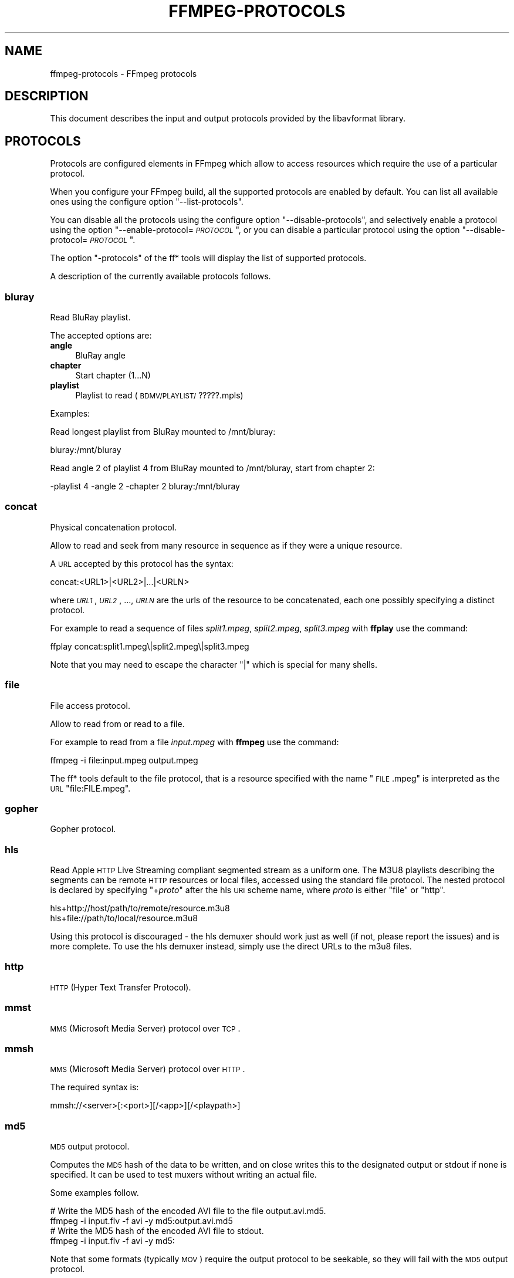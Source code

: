 .\" Automatically generated by Pod::Man 2.23 (Pod::Simple 3.14)
.\"
.\" Standard preamble:
.\" ========================================================================
.de Sp \" Vertical space (when we can't use .PP)
.if t .sp .5v
.if n .sp
..
.de Vb \" Begin verbatim text
.ft CW
.nf
.ne \\$1
..
.de Ve \" End verbatim text
.ft R
.fi
..
.\" Set up some character translations and predefined strings.  \*(-- will
.\" give an unbreakable dash, \*(PI will give pi, \*(L" will give a left
.\" double quote, and \*(R" will give a right double quote.  \*(C+ will
.\" give a nicer C++.  Capital omega is used to do unbreakable dashes and
.\" therefore won't be available.  \*(C` and \*(C' expand to `' in nroff,
.\" nothing in troff, for use with C<>.
.tr \(*W-
.ds C+ C\v'-.1v'\h'-1p'\s-2+\h'-1p'+\s0\v'.1v'\h'-1p'
.ie n \{\
.    ds -- \(*W-
.    ds PI pi
.    if (\n(.H=4u)&(1m=24u) .ds -- \(*W\h'-12u'\(*W\h'-12u'-\" diablo 10 pitch
.    if (\n(.H=4u)&(1m=20u) .ds -- \(*W\h'-12u'\(*W\h'-8u'-\"  diablo 12 pitch
.    ds L" ""
.    ds R" ""
.    ds C` ""
.    ds C' ""
'br\}
.el\{\
.    ds -- \|\(em\|
.    ds PI \(*p
.    ds L" ``
.    ds R" ''
'br\}
.\"
.\" Escape single quotes in literal strings from groff's Unicode transform.
.ie \n(.g .ds Aq \(aq
.el       .ds Aq '
.\"
.\" If the F register is turned on, we'll generate index entries on stderr for
.\" titles (.TH), headers (.SH), subsections (.SS), items (.Ip), and index
.\" entries marked with X<> in POD.  Of course, you'll have to process the
.\" output yourself in some meaningful fashion.
.ie \nF \{\
.    de IX
.    tm Index:\\$1\t\\n%\t"\\$2"
..
.    nr % 0
.    rr F
.\}
.el \{\
.    de IX
..
.\}
.\"
.\" Accent mark definitions (@(#)ms.acc 1.5 88/02/08 SMI; from UCB 4.2).
.\" Fear.  Run.  Save yourself.  No user-serviceable parts.
.    \" fudge factors for nroff and troff
.if n \{\
.    ds #H 0
.    ds #V .8m
.    ds #F .3m
.    ds #[ \f1
.    ds #] \fP
.\}
.if t \{\
.    ds #H ((1u-(\\\\n(.fu%2u))*.13m)
.    ds #V .6m
.    ds #F 0
.    ds #[ \&
.    ds #] \&
.\}
.    \" simple accents for nroff and troff
.if n \{\
.    ds ' \&
.    ds ` \&
.    ds ^ \&
.    ds , \&
.    ds ~ ~
.    ds /
.\}
.if t \{\
.    ds ' \\k:\h'-(\\n(.wu*8/10-\*(#H)'\'\h"|\\n:u"
.    ds ` \\k:\h'-(\\n(.wu*8/10-\*(#H)'\`\h'|\\n:u'
.    ds ^ \\k:\h'-(\\n(.wu*10/11-\*(#H)'^\h'|\\n:u'
.    ds , \\k:\h'-(\\n(.wu*8/10)',\h'|\\n:u'
.    ds ~ \\k:\h'-(\\n(.wu-\*(#H-.1m)'~\h'|\\n:u'
.    ds / \\k:\h'-(\\n(.wu*8/10-\*(#H)'\z\(sl\h'|\\n:u'
.\}
.    \" troff and (daisy-wheel) nroff accents
.ds : \\k:\h'-(\\n(.wu*8/10-\*(#H+.1m+\*(#F)'\v'-\*(#V'\z.\h'.2m+\*(#F'.\h'|\\n:u'\v'\*(#V'
.ds 8 \h'\*(#H'\(*b\h'-\*(#H'
.ds o \\k:\h'-(\\n(.wu+\w'\(de'u-\*(#H)/2u'\v'-.3n'\*(#[\z\(de\v'.3n'\h'|\\n:u'\*(#]
.ds d- \h'\*(#H'\(pd\h'-\w'~'u'\v'-.25m'\f2\(hy\fP\v'.25m'\h'-\*(#H'
.ds D- D\\k:\h'-\w'D'u'\v'-.11m'\z\(hy\v'.11m'\h'|\\n:u'
.ds th \*(#[\v'.3m'\s+1I\s-1\v'-.3m'\h'-(\w'I'u*2/3)'\s-1o\s+1\*(#]
.ds Th \*(#[\s+2I\s-2\h'-\w'I'u*3/5'\v'-.3m'o\v'.3m'\*(#]
.ds ae a\h'-(\w'a'u*4/10)'e
.ds Ae A\h'-(\w'A'u*4/10)'E
.    \" corrections for vroff
.if v .ds ~ \\k:\h'-(\\n(.wu*9/10-\*(#H)'\s-2\u~\d\s+2\h'|\\n:u'
.if v .ds ^ \\k:\h'-(\\n(.wu*10/11-\*(#H)'\v'-.4m'^\v'.4m'\h'|\\n:u'
.    \" for low resolution devices (crt and lpr)
.if \n(.H>23 .if \n(.V>19 \
\{\
.    ds : e
.    ds 8 ss
.    ds o a
.    ds d- d\h'-1'\(ga
.    ds D- D\h'-1'\(hy
.    ds th \o'bp'
.    ds Th \o'LP'
.    ds ae ae
.    ds Ae AE
.\}
.rm #[ #] #H #V #F C
.\" ========================================================================
.\"
.IX Title "FFMPEG-PROTOCOLS 1"
.TH FFMPEG-PROTOCOLS 1 "2012-12-24" " " " "
.\" For nroff, turn off justification.  Always turn off hyphenation; it makes
.\" way too many mistakes in technical documents.
.if n .ad l
.nh
.SH "NAME"
ffmpeg\-protocols \- FFmpeg protocols
.SH "DESCRIPTION"
.IX Header "DESCRIPTION"
This document describes the input and output protocols provided by the
libavformat library.
.SH "PROTOCOLS"
.IX Header "PROTOCOLS"
Protocols are configured elements in FFmpeg which allow to access
resources which require the use of a particular protocol.
.PP
When you configure your FFmpeg build, all the supported protocols are
enabled by default. You can list all available ones using the
configure option \*(L"\-\-list\-protocols\*(R".
.PP
You can disable all the protocols using the configure option
\&\*(L"\-\-disable\-protocols\*(R", and selectively enable a protocol using the
option "\-\-enable\-protocol=\fI\s-1PROTOCOL\s0\fR\*(L", or you can disable a
particular protocol using the option
\&\*(R"\-\-disable\-protocol=\fI\s-1PROTOCOL\s0\fR".
.PP
The option \*(L"\-protocols\*(R" of the ff* tools will display the list of
supported protocols.
.PP
A description of the currently available protocols follows.
.SS "bluray"
.IX Subsection "bluray"
Read BluRay playlist.
.PP
The accepted options are:
.IP "\fBangle\fR" 4
.IX Item "angle"
BluRay angle
.IP "\fBchapter\fR" 4
.IX Item "chapter"
Start chapter (1...N)
.IP "\fBplaylist\fR" 4
.IX Item "playlist"
Playlist to read (\s-1BDMV/PLAYLIST/\s0?????.mpls)
.PP
Examples:
.PP
Read longest playlist from BluRay mounted to /mnt/bluray:
.PP
.Vb 1
\&        bluray:/mnt/bluray
.Ve
.PP
Read angle 2 of playlist 4 from BluRay mounted to /mnt/bluray, start from chapter 2:
.PP
.Vb 1
\&        \-playlist 4 \-angle 2 \-chapter 2 bluray:/mnt/bluray
.Ve
.SS "concat"
.IX Subsection "concat"
Physical concatenation protocol.
.PP
Allow to read and seek from many resource in sequence as if they were
a unique resource.
.PP
A \s-1URL\s0 accepted by this protocol has the syntax:
.PP
.Vb 1
\&        concat:<URL1>|<URL2>|...|<URLN>
.Ve
.PP
where \fI\s-1URL1\s0\fR, \fI\s-1URL2\s0\fR, ..., \fI\s-1URLN\s0\fR are the urls of the
resource to be concatenated, each one possibly specifying a distinct
protocol.
.PP
For example to read a sequence of files \fIsplit1.mpeg\fR,
\&\fIsplit2.mpeg\fR, \fIsplit3.mpeg\fR with \fBffplay\fR use the
command:
.PP
.Vb 1
\&        ffplay concat:split1.mpeg\e|split2.mpeg\e|split3.mpeg
.Ve
.PP
Note that you may need to escape the character \*(L"|\*(R" which is special for
many shells.
.SS "file"
.IX Subsection "file"
File access protocol.
.PP
Allow to read from or read to a file.
.PP
For example to read from a file \fIinput.mpeg\fR with \fBffmpeg\fR
use the command:
.PP
.Vb 1
\&        ffmpeg \-i file:input.mpeg output.mpeg
.Ve
.PP
The ff* tools default to the file protocol, that is a resource
specified with the name \*(L"\s-1FILE\s0.mpeg\*(R" is interpreted as the \s-1URL\s0
\&\*(L"file:FILE.mpeg\*(R".
.SS "gopher"
.IX Subsection "gopher"
Gopher protocol.
.SS "hls"
.IX Subsection "hls"
Read Apple \s-1HTTP\s0 Live Streaming compliant segmented stream as
a uniform one. The M3U8 playlists describing the segments can be
remote \s-1HTTP\s0 resources or local files, accessed using the standard
file protocol.
The nested protocol is declared by specifying
"+\fIproto\fR" after the hls \s-1URI\s0 scheme name, where \fIproto\fR
is either \*(L"file\*(R" or \*(L"http\*(R".
.PP
.Vb 2
\&        hls+http://host/path/to/remote/resource.m3u8
\&        hls+file://path/to/local/resource.m3u8
.Ve
.PP
Using this protocol is discouraged \- the hls demuxer should work
just as well (if not, please report the issues) and is more complete.
To use the hls demuxer instead, simply use the direct URLs to the
m3u8 files.
.SS "http"
.IX Subsection "http"
\&\s-1HTTP\s0 (Hyper Text Transfer Protocol).
.SS "mmst"
.IX Subsection "mmst"
\&\s-1MMS\s0 (Microsoft Media Server) protocol over \s-1TCP\s0.
.SS "mmsh"
.IX Subsection "mmsh"
\&\s-1MMS\s0 (Microsoft Media Server) protocol over \s-1HTTP\s0.
.PP
The required syntax is:
.PP
.Vb 1
\&        mmsh://<server>[:<port>][/<app>][/<playpath>]
.Ve
.SS "md5"
.IX Subsection "md5"
\&\s-1MD5\s0 output protocol.
.PP
Computes the \s-1MD5\s0 hash of the data to be written, and on close writes
this to the designated output or stdout if none is specified. It can
be used to test muxers without writing an actual file.
.PP
Some examples follow.
.PP
.Vb 2
\&        # Write the MD5 hash of the encoded AVI file to the file output.avi.md5.
\&        ffmpeg \-i input.flv \-f avi \-y md5:output.avi.md5
\&        
\&        # Write the MD5 hash of the encoded AVI file to stdout.
\&        ffmpeg \-i input.flv \-f avi \-y md5:
.Ve
.PP
Note that some formats (typically \s-1MOV\s0) require the output protocol to
be seekable, so they will fail with the \s-1MD5\s0 output protocol.
.SS "pipe"
.IX Subsection "pipe"
\&\s-1UNIX\s0 pipe access protocol.
.PP
Allow to read and write from \s-1UNIX\s0 pipes.
.PP
The accepted syntax is:
.PP
.Vb 1
\&        pipe:[<number>]
.Ve
.PP
\&\fInumber\fR is the number corresponding to the file descriptor of the
pipe (e.g. 0 for stdin, 1 for stdout, 2 for stderr).  If \fInumber\fR
is not specified, by default the stdout file descriptor will be used
for writing, stdin for reading.
.PP
For example to read from stdin with \fBffmpeg\fR:
.PP
.Vb 3
\&        cat test.wav | ffmpeg \-i pipe:0
\&        # ...this is the same as...
\&        cat test.wav | ffmpeg \-i pipe:
.Ve
.PP
For writing to stdout with \fBffmpeg\fR:
.PP
.Vb 3
\&        ffmpeg \-i test.wav \-f avi pipe:1 | cat > test.avi
\&        # ...this is the same as...
\&        ffmpeg \-i test.wav \-f avi pipe: | cat > test.avi
.Ve
.PP
Note that some formats (typically \s-1MOV\s0), require the output protocol to
be seekable, so they will fail with the pipe output protocol.
.SS "rtmp"
.IX Subsection "rtmp"
Real-Time Messaging Protocol.
.PP
The Real-Time Messaging Protocol (\s-1RTMP\s0) is used for streaming multimedia
content across a \s-1TCP/IP\s0 network.
.PP
The required syntax is:
.PP
.Vb 1
\&        rtmp://<server>[:<port>][/<app>][/<instance>][/<playpath>]
.Ve
.PP
The accepted parameters are:
.IP "\fBserver\fR" 4
.IX Item "server"
The address of the \s-1RTMP\s0 server.
.IP "\fBport\fR" 4
.IX Item "port"
The number of the \s-1TCP\s0 port to use (by default is 1935).
.IP "\fBapp\fR" 4
.IX Item "app"
It is the name of the application to access. It usually corresponds to
the path where the application is installed on the \s-1RTMP\s0 server
(e.g. \fI/ondemand/\fR, \fI/flash/live/\fR, etc.). You can override
the value parsed from the \s-1URI\s0 through the \f(CW\*(C`rtmp_app\*(C'\fR option, too.
.IP "\fBplaypath\fR" 4
.IX Item "playpath"
It is the path or name of the resource to play with reference to the
application specified in \fIapp\fR, may be prefixed by \*(L"mp4:\*(R". You
can override the value parsed from the \s-1URI\s0 through the \f(CW\*(C`rtmp_playpath\*(C'\fR
option, too.
.IP "\fBlisten\fR" 4
.IX Item "listen"
Act as a server, listening for an incoming connection.
.IP "\fBtimeout\fR" 4
.IX Item "timeout"
Maximum time to wait for the incoming connection. Implies listen.
.PP
Additionally, the following parameters can be set via command line options
(or in code via \f(CW\*(C`AVOption\*(C'\fRs):
.IP "\fBrtmp_app\fR" 4
.IX Item "rtmp_app"
Name of application to connect on the \s-1RTMP\s0 server. This option
overrides the parameter specified in the \s-1URI\s0.
.IP "\fBrtmp_buffer\fR" 4
.IX Item "rtmp_buffer"
Set the client buffer time in milliseconds. The default is 3000.
.IP "\fBrtmp_conn\fR" 4
.IX Item "rtmp_conn"
Extra arbitrary \s-1AMF\s0 connection parameters, parsed from a string,
e.g. like \f(CW\*(C`B:1 S:authMe O:1 NN:code:1.23 NS:flag:ok O:0\*(C'\fR.
Each value is prefixed by a single character denoting the type,
B for Boolean, N for number, S for string, O for object, or Z for null,
followed by a colon. For Booleans the data must be either 0 or 1 for
\&\s-1FALSE\s0 or \s-1TRUE\s0, respectively.  Likewise for Objects the data must be 0 or
1 to end or begin an object, respectively. Data items in subobjects may
be named, by prefixing the type with 'N' and specifying the name before
the value (i.e. \f(CW\*(C`NB:myFlag:1\*(C'\fR). This option may be used multiple
times to construct arbitrary \s-1AMF\s0 sequences.
.IP "\fBrtmp_flashver\fR" 4
.IX Item "rtmp_flashver"
Version of the Flash plugin used to run the \s-1SWF\s0 player. The default
is \s-1LNX\s0 9,0,124,2.
.IP "\fBrtmp_flush_interval\fR" 4
.IX Item "rtmp_flush_interval"
Number of packets flushed in the same request (\s-1RTMPT\s0 only). The default
is 10.
.IP "\fBrtmp_live\fR" 4
.IX Item "rtmp_live"
Specify that the media is a live stream. No resuming or seeking in
live streams is possible. The default value is \f(CW\*(C`any\*(C'\fR, which means the
subscriber first tries to play the live stream specified in the
playpath. If a live stream of that name is not found, it plays the
recorded stream. The other possible values are \f(CW\*(C`live\*(C'\fR and
\&\f(CW\*(C`recorded\*(C'\fR.
.IP "\fBrtmp_pageurl\fR" 4
.IX Item "rtmp_pageurl"
\&\s-1URL\s0 of the web page in which the media was embedded. By default no
value will be sent.
.IP "\fBrtmp_playpath\fR" 4
.IX Item "rtmp_playpath"
Stream identifier to play or to publish. This option overrides the
parameter specified in the \s-1URI\s0.
.IP "\fBrtmp_subscribe\fR" 4
.IX Item "rtmp_subscribe"
Name of live stream to subscribe to. By default no value will be sent.
It is only sent if the option is specified or if rtmp_live
is set to live.
.IP "\fBrtmp_swfhash\fR" 4
.IX Item "rtmp_swfhash"
\&\s-1SHA256\s0 hash of the decompressed \s-1SWF\s0 file (32 bytes).
.IP "\fBrtmp_swfsize\fR" 4
.IX Item "rtmp_swfsize"
Size of the decompressed \s-1SWF\s0 file, required for SWFVerification.
.IP "\fBrtmp_swfurl\fR" 4
.IX Item "rtmp_swfurl"
\&\s-1URL\s0 of the \s-1SWF\s0 player for the media. By default no value will be sent.
.IP "\fBrtmp_swfverify\fR" 4
.IX Item "rtmp_swfverify"
\&\s-1URL\s0 to player swf file, compute hash/size automatically.
.IP "\fBrtmp_tcurl\fR" 4
.IX Item "rtmp_tcurl"
\&\s-1URL\s0 of the target stream. Defaults to proto://host[:port]/app.
.PP
For example to read with \fBffplay\fR a multimedia resource named
\&\*(L"sample\*(R" from the application \*(L"vod\*(R" from an \s-1RTMP\s0 server \*(L"myserver\*(R":
.PP
.Vb 1
\&        ffplay rtmp://myserver/vod/sample
.Ve
.SS "rtmpe"
.IX Subsection "rtmpe"
Encrypted Real-Time Messaging Protocol.
.PP
The Encrypted Real-Time Messaging Protocol (\s-1RTMPE\s0) is used for
streaming multimedia content within standard cryptographic primitives,
consisting of Diffie-Hellman key exchange and \s-1HMACSHA256\s0, generating
a pair of \s-1RC4\s0 keys.
.SS "rtmps"
.IX Subsection "rtmps"
Real-Time Messaging Protocol over a secure \s-1SSL\s0 connection.
.PP
The Real-Time Messaging Protocol (\s-1RTMPS\s0) is used for streaming
multimedia content across an encrypted connection.
.SS "rtmpt"
.IX Subsection "rtmpt"
Real-Time Messaging Protocol tunneled through \s-1HTTP\s0.
.PP
The Real-Time Messaging Protocol tunneled through \s-1HTTP\s0 (\s-1RTMPT\s0) is used
for streaming multimedia content within \s-1HTTP\s0 requests to traverse
firewalls.
.SS "rtmpte"
.IX Subsection "rtmpte"
Encrypted Real-Time Messaging Protocol tunneled through \s-1HTTP\s0.
.PP
The Encrypted Real-Time Messaging Protocol tunneled through \s-1HTTP\s0 (\s-1RTMPTE\s0)
is used for streaming multimedia content within \s-1HTTP\s0 requests to traverse
firewalls.
.SS "rtmpts"
.IX Subsection "rtmpts"
Real-Time Messaging Protocol tunneled through \s-1HTTPS\s0.
.PP
The Real-Time Messaging Protocol tunneled through \s-1HTTPS\s0 (\s-1RTMPTS\s0) is used
for streaming multimedia content within \s-1HTTPS\s0 requests to traverse
firewalls.
.SS "rtmp, rtmpe, rtmps, rtmpt, rtmpte"
.IX Subsection "rtmp, rtmpe, rtmps, rtmpt, rtmpte"
Real-Time Messaging Protocol and its variants supported through
librtmp.
.PP
Requires the presence of the librtmp headers and library during
configuration. You need to explicitly configure the build with
\&\*(L"\-\-enable\-librtmp\*(R". If enabled this will replace the native \s-1RTMP\s0
protocol.
.PP
This protocol provides most client functions and a few server
functions needed to support \s-1RTMP\s0, \s-1RTMP\s0 tunneled in \s-1HTTP\s0 (\s-1RTMPT\s0),
encrypted \s-1RTMP\s0 (\s-1RTMPE\s0), \s-1RTMP\s0 over \s-1SSL/TLS\s0 (\s-1RTMPS\s0) and tunneled
variants of these encrypted types (\s-1RTMPTE\s0, \s-1RTMPTS\s0).
.PP
The required syntax is:
.PP
.Vb 1
\&        <rtmp_proto>://<server>[:<port>][/<app>][/<playpath>] <options>
.Ve
.PP
where \fIrtmp_proto\fR is one of the strings \*(L"rtmp\*(R", \*(L"rtmpt\*(R", \*(L"rtmpe\*(R",
\&\*(L"rtmps\*(R", \*(L"rtmpte\*(R", \*(L"rtmpts\*(R" corresponding to each \s-1RTMP\s0 variant, and
\&\fIserver\fR, \fIport\fR, \fIapp\fR and \fIplaypath\fR have the same
meaning as specified for the \s-1RTMP\s0 native protocol.
\&\fIoptions\fR contains a list of space-separated options of the form
\&\fIkey\fR=\fIval\fR.
.PP
See the librtmp manual page (man 3 librtmp) for more information.
.PP
For example, to stream a file in real-time to an \s-1RTMP\s0 server using
\&\fBffmpeg\fR:
.PP
.Vb 1
\&        ffmpeg \-re \-i myfile \-f flv rtmp://myserver/live/mystream
.Ve
.PP
To play the same stream using \fBffplay\fR:
.PP
.Vb 1
\&        ffplay "rtmp://myserver/live/mystream live=1"
.Ve
.SS "rtp"
.IX Subsection "rtp"
Real-Time Protocol.
.SS "rtsp"
.IX Subsection "rtsp"
\&\s-1RTSP\s0 is not technically a protocol handler in libavformat, it is a demuxer
and muxer. The demuxer supports both normal \s-1RTSP\s0 (with data transferred
over \s-1RTP\s0; this is used by e.g. Apple and Microsoft) and Real-RTSP (with
data transferred over \s-1RDT\s0).
.PP
The muxer can be used to send a stream using \s-1RTSP\s0 \s-1ANNOUNCE\s0 to a server
supporting it (currently Darwin Streaming Server and Mischa Spiegelmock's
<\fBhttp://github.com/revmischa/rtsp\-server\fR>).
.PP
The required syntax for a \s-1RTSP\s0 url is:
.PP
.Vb 1
\&        rtsp://<hostname>[:<port>]/<path>
.Ve
.PP
The following options (set on the \fBffmpeg\fR/\fBffplay\fR command
line, or set in code via \f(CW\*(C`AVOption\*(C'\fRs or in \f(CW\*(C`avformat_open_input\*(C'\fR),
are supported:
.PP
Flags for \f(CW\*(C`rtsp_transport\*(C'\fR:
.IP "\fBudp\fR" 4
.IX Item "udp"
Use \s-1UDP\s0 as lower transport protocol.
.IP "\fBtcp\fR" 4
.IX Item "tcp"
Use \s-1TCP\s0 (interleaving within the \s-1RTSP\s0 control channel) as lower
transport protocol.
.IP "\fBudp_multicast\fR" 4
.IX Item "udp_multicast"
Use \s-1UDP\s0 multicast as lower transport protocol.
.IP "\fBhttp\fR" 4
.IX Item "http"
Use \s-1HTTP\s0 tunneling as lower transport protocol, which is useful for
passing proxies.
.PP
Multiple lower transport protocols may be specified, in that case they are
tried one at a time (if the setup of one fails, the next one is tried).
For the muxer, only the \f(CW\*(C`tcp\*(C'\fR and \f(CW\*(C`udp\*(C'\fR options are supported.
.PP
Flags for \f(CW\*(C`rtsp_flags\*(C'\fR:
.IP "\fBfilter_src\fR" 4
.IX Item "filter_src"
Accept packets only from negotiated peer address and port.
.IP "\fBlisten\fR" 4
.IX Item "listen"
Act as a server, listening for an incoming connection.
.PP
When receiving data over \s-1UDP\s0, the demuxer tries to reorder received packets
(since they may arrive out of order, or packets may get lost totally). This
can be disabled by setting the maximum demuxing delay to zero (via
the \f(CW\*(C`max_delay\*(C'\fR field of AVFormatContext).
.PP
When watching multi-bitrate Real-RTSP streams with \fBffplay\fR, the
streams to display can be chosen with \f(CW\*(C`\-vst\*(C'\fR \fIn\fR and
\&\f(CW\*(C`\-ast\*(C'\fR \fIn\fR for video and audio respectively, and can be switched
on the fly by pressing \f(CW\*(C`v\*(C'\fR and \f(CW\*(C`a\*(C'\fR.
.PP
Example command lines:
.PP
To watch a stream over \s-1UDP\s0, with a max reordering delay of 0.5 seconds:
.PP
.Vb 1
\&        ffplay \-max_delay 500000 \-rtsp_transport udp rtsp://server/video.mp4
.Ve
.PP
To watch a stream tunneled over \s-1HTTP:\s0
.PP
.Vb 1
\&        ffplay \-rtsp_transport http rtsp://server/video.mp4
.Ve
.PP
To send a stream in realtime to a \s-1RTSP\s0 server, for others to watch:
.PP
.Vb 1
\&        ffmpeg \-re \-i <input> \-f rtsp \-muxdelay 0.1 rtsp://server/live.sdp
.Ve
.PP
To receive a stream in realtime:
.PP
.Vb 1
\&        ffmpeg \-rtsp_flags listen \-i rtsp://ownaddress/live.sdp <output>
.Ve
.SS "sap"
.IX Subsection "sap"
Session Announcement Protocol (\s-1RFC\s0 2974). This is not technically a
protocol handler in libavformat, it is a muxer and demuxer.
It is used for signalling of \s-1RTP\s0 streams, by announcing the \s-1SDP\s0 for the
streams regularly on a separate port.
.PP
\fIMuxer\fR
.IX Subsection "Muxer"
.PP
The syntax for a \s-1SAP\s0 url given to the muxer is:
.PP
.Vb 1
\&        sap://<destination>[:<port>][?<options>]
.Ve
.PP
The \s-1RTP\s0 packets are sent to \fIdestination\fR on port \fIport\fR,
or to port 5004 if no port is specified.
\&\fIoptions\fR is a \f(CW\*(C`&\*(C'\fR\-separated list. The following options
are supported:
.IP "\fBannounce_addr=\fR\fIaddress\fR" 4
.IX Item "announce_addr=address"
Specify the destination \s-1IP\s0 address for sending the announcements to.
If omitted, the announcements are sent to the commonly used \s-1SAP\s0
announcement multicast address 224.2.127.254 (sap.mcast.net), or
ff0e::2:7ffe if \fIdestination\fR is an IPv6 address.
.IP "\fBannounce_port=\fR\fIport\fR" 4
.IX Item "announce_port=port"
Specify the port to send the announcements on, defaults to
9875 if not specified.
.IP "\fBttl=\fR\fIttl\fR" 4
.IX Item "ttl=ttl"
Specify the time to live value for the announcements and \s-1RTP\s0 packets,
defaults to 255.
.IP "\fBsame_port=\fR\fI0|1\fR" 4
.IX Item "same_port=0|1"
If set to 1, send all \s-1RTP\s0 streams on the same port pair. If zero (the
default), all streams are sent on unique ports, with each stream on a
port 2 numbers higher than the previous.
VLC/Live555 requires this to be set to 1, to be able to receive the stream.
The \s-1RTP\s0 stack in libavformat for receiving requires all streams to be sent
on unique ports.
.PP
Example command lines follow.
.PP
To broadcast a stream on the local subnet, for watching in \s-1VLC:\s0
.PP
.Vb 1
\&        ffmpeg \-re \-i <input> \-f sap sap://224.0.0.255?same_port=1
.Ve
.PP
Similarly, for watching in \fBffplay\fR:
.PP
.Vb 1
\&        ffmpeg \-re \-i <input> \-f sap sap://224.0.0.255
.Ve
.PP
And for watching in \fBffplay\fR, over IPv6:
.PP
.Vb 1
\&        ffmpeg \-re \-i <input> \-f sap sap://[ff0e::1:2:3:4]
.Ve
.PP
\fIDemuxer\fR
.IX Subsection "Demuxer"
.PP
The syntax for a \s-1SAP\s0 url given to the demuxer is:
.PP
.Vb 1
\&        sap://[<address>][:<port>]
.Ve
.PP
\&\fIaddress\fR is the multicast address to listen for announcements on,
if omitted, the default 224.2.127.254 (sap.mcast.net) is used. \fIport\fR
is the port that is listened on, 9875 if omitted.
.PP
The demuxers listens for announcements on the given address and port.
Once an announcement is received, it tries to receive that particular stream.
.PP
Example command lines follow.
.PP
To play back the first stream announced on the normal \s-1SAP\s0 multicast address:
.PP
.Vb 1
\&        ffplay sap://
.Ve
.PP
To play back the first stream announced on one the default IPv6 \s-1SAP\s0 multicast address:
.PP
.Vb 1
\&        ffplay sap://[ff0e::2:7ffe]
.Ve
.SS "tcp"
.IX Subsection "tcp"
Trasmission Control Protocol.
.PP
The required syntax for a \s-1TCP\s0 url is:
.PP
.Vb 1
\&        tcp://<hostname>:<port>[?<options>]
.Ve
.IP "\fBlisten\fR" 4
.IX Item "listen"
Listen for an incoming connection
.IP "\fBtimeout=\fR\fImicroseconds\fR" 4
.IX Item "timeout=microseconds"
In read mode: if no data arrived in more than this time interval, raise error.
In write mode: if socket cannot be written in more than this time interval, raise error.
This also sets timeout on \s-1TCP\s0 connection establishing.
.Sp
.Vb 2
\&        ffmpeg \-i <input> \-f <format> tcp://<hostname>:<port>?listen
\&        ffplay tcp://<hostname>:<port>
.Ve
.SS "tls"
.IX Subsection "tls"
Transport Layer Security/Secure Sockets Layer
.PP
The required syntax for a \s-1TLS/SSL\s0 url is:
.PP
.Vb 1
\&        tls://<hostname>:<port>[?<options>]
.Ve
.IP "\fBlisten\fR" 4
.IX Item "listen"
Act as a server, listening for an incoming connection.
.IP "\fBcafile=\fR\fIfilename\fR" 4
.IX Item "cafile=filename"
Certificate authority file. The file must be in OpenSSL \s-1PEM\s0 format.
.IP "\fBcert=\fR\fIfilename\fR" 4
.IX Item "cert=filename"
Certificate file. The file must be in OpenSSL \s-1PEM\s0 format.
.IP "\fBkey=\fR\fIfilename\fR" 4
.IX Item "key=filename"
Private key file.
.IP "\fBverify=\fR\fI0|1\fR" 4
.IX Item "verify=0|1"
Verify the peer's certificate.
.PP
Example command lines:
.PP
To create a \s-1TLS/SSL\s0 server that serves an input stream.
.PP
.Vb 1
\&        ffmpeg \-i <input> \-f <format> tls://<hostname>:<port>?listen&cert=<server.crt>&key=<server.key>
.Ve
.PP
To play back a stream from the \s-1TLS/SSL\s0 server using \fBffplay\fR:
.PP
.Vb 1
\&        ffplay tls://<hostname>:<port>
.Ve
.SS "udp"
.IX Subsection "udp"
User Datagram Protocol.
.PP
The required syntax for a \s-1UDP\s0 url is:
.PP
.Vb 1
\&        udp://<hostname>:<port>[?<options>]
.Ve
.PP
\&\fIoptions\fR contains a list of &\-separated options of the form \fIkey\fR=\fIval\fR.
.PP
In case threading is enabled on the system, a circular buffer is used
to store the incoming data, which allows to reduce loss of data due to
\&\s-1UDP\s0 socket buffer overruns. The \fIfifo_size\fR and
\&\fIoverrun_nonfatal\fR options are related to this buffer.
.PP
The list of supported options follows.
.IP "\fBbuffer_size=\fR\fIsize\fR" 4
.IX Item "buffer_size=size"
Set the \s-1UDP\s0 socket buffer size in bytes. This is used both for the
receiving and the sending buffer size.
.IP "\fBlocalport=\fR\fIport\fR" 4
.IX Item "localport=port"
Override the local \s-1UDP\s0 port to bind with.
.IP "\fBlocaladdr=\fR\fIaddr\fR" 4
.IX Item "localaddr=addr"
Choose the local \s-1IP\s0 address. This is useful e.g. if sending multicast
and the host has multiple interfaces, where the user can choose
which interface to send on by specifying the \s-1IP\s0 address of that interface.
.IP "\fBpkt_size=\fR\fIsize\fR" 4
.IX Item "pkt_size=size"
Set the size in bytes of \s-1UDP\s0 packets.
.IP "\fBreuse=\fR\fI1|0\fR" 4
.IX Item "reuse=1|0"
Explicitly allow or disallow reusing \s-1UDP\s0 sockets.
.IP "\fBttl=\fR\fIttl\fR" 4
.IX Item "ttl=ttl"
Set the time to live value (for multicast only).
.IP "\fBconnect=\fR\fI1|0\fR" 4
.IX Item "connect=1|0"
Initialize the \s-1UDP\s0 socket with \f(CW\*(C`connect()\*(C'\fR. In this case, the
destination address can't be changed with ff_udp_set_remote_url later.
If the destination address isn't known at the start, this option can
be specified in ff_udp_set_remote_url, too.
This allows finding out the source address for the packets with getsockname,
and makes writes return with \s-1AVERROR\s0(\s-1ECONNREFUSED\s0) if \*(L"destination
unreachable\*(R" is received.
For receiving, this gives the benefit of only receiving packets from
the specified peer address/port.
.IP "\fBsources=\fR\fIaddress\fR\fB[,\fR\fIaddress\fR\fB]\fR" 4
.IX Item "sources=address[,address]"
Only receive packets sent to the multicast group from one of the
specified sender \s-1IP\s0 addresses.
.IP "\fBblock=\fR\fIaddress\fR\fB[,\fR\fIaddress\fR\fB]\fR" 4
.IX Item "block=address[,address]"
Ignore packets sent to the multicast group from the specified
sender \s-1IP\s0 addresses.
.IP "\fBfifo_size=\fR\fIunits\fR" 4
.IX Item "fifo_size=units"
Set the \s-1UDP\s0 receiving circular buffer size, expressed as a number of
packets with size of 188 bytes. If not specified defaults to 7*4096.
.IP "\fBoverrun_nonfatal=\fR\fI1|0\fR" 4
.IX Item "overrun_nonfatal=1|0"
Survive in case of \s-1UDP\s0 receiving circular buffer overrun. Default
value is 0.
.IP "\fBtimeout=\fR\fImicroseconds\fR" 4
.IX Item "timeout=microseconds"
In read mode: if no data arrived in more than this time interval, raise error.
.PP
Some usage examples of the \s-1UDP\s0 protocol with \fBffmpeg\fR follow.
.PP
To stream over \s-1UDP\s0 to a remote endpoint:
.PP
.Vb 1
\&        ffmpeg \-i <input> \-f <format> udp://<hostname>:<port>
.Ve
.PP
To stream in mpegts format over \s-1UDP\s0 using 188 sized \s-1UDP\s0 packets, using a large input buffer:
.PP
.Vb 1
\&        ffmpeg \-i <input> \-f mpegts udp://<hostname>:<port>?pkt_size=188&buffer_size=65535
.Ve
.PP
To receive over \s-1UDP\s0 from a remote endpoint:
.PP
.Vb 1
\&        ffmpeg \-i udp://[<multicast\-address>]:<port>
.Ve
.SH "SEE ALSO"
.IX Header "SEE ALSO"
\&\fIffmpeg\fR\|(1), \fIffplay\fR\|(1), \fIffprobe\fR\|(1), \fIffserver\fR\|(1), \fIlibavformat\fR\|(3)
.SH "AUTHORS"
.IX Header "AUTHORS"
The FFmpeg developers.
.PP
For details about the authorship, see the Git history of the project
(git://source.ffmpeg.org/ffmpeg), e.g. by typing the command
\&\fBgit log\fR in the FFmpeg source directory, or browsing the
online repository at <\fBhttp://source.ffmpeg.org\fR>.
.PP
Maintainers for the specific components are listed in the file
\&\fI\s-1MAINTAINERS\s0\fR in the source code tree.
